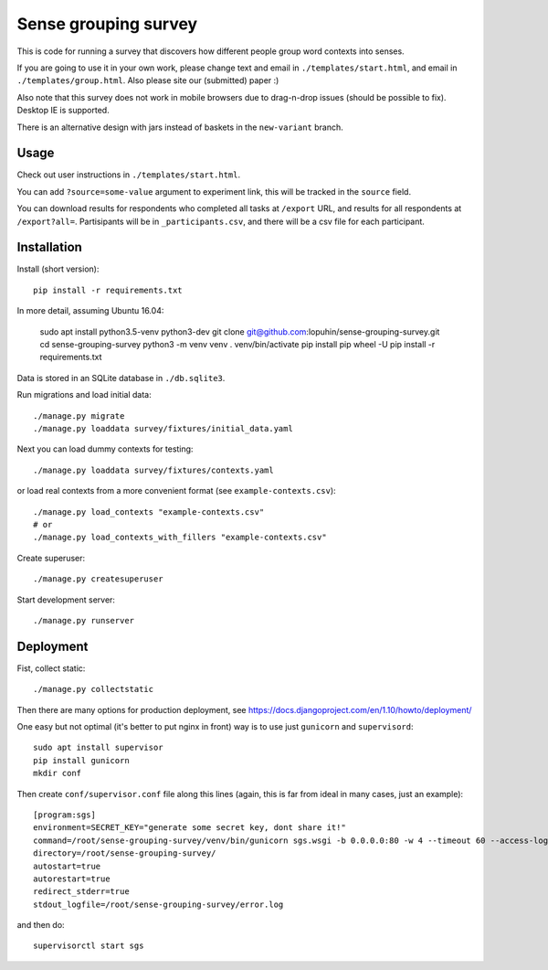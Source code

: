 Sense grouping survey
=====================

This is code for running a survey that discovers how different people group
word contexts into senses.

If you are going to use it in your own work, please change text and email in
``./templates/start.html``, and email in ``./templates/group.html``.
Also please site our (submitted) paper :)

Also note that this survey does not work in mobile browsers
due to drag-n-drop issues (should be possible to fix). Desktop IE is supported.

There is an alternative design with jars instead of baskets
in the ``new-variant`` branch.


Usage
-----

Check out user instructions in ``./templates/start.html``.

You can add ``?source=some-value`` argument to experiment link, this will
be tracked in the ``source`` field.

You can download results for respondents who completed all tasks
at ``/export`` URL, and results for all respondents at ``/export?all=``.
Partisipants will be in ``_participants.csv``, and there will be a csv file
for each participant.


Installation
------------

Install (short version)::

    pip install -r requirements.txt

In more detail, assuming Ubuntu 16.04:

    sudo apt install python3.5-venv python3-dev
    git clone git@github.com:lopuhin/sense-grouping-survey.git
    cd sense-grouping-survey
    python3 -m venv venv
    . venv/bin/activate
    pip install pip wheel -U
    pip install -r requirements.txt

Data is stored in an SQLite database in ``./db.sqlite3``.

Run migrations and load initial data::

    ./manage.py migrate
    ./manage.py loaddata survey/fixtures/initial_data.yaml

Next you can load dummy contexts for testing::

    ./manage.py loaddata survey/fixtures/contexts.yaml

or load real contexts from a more convenient format
(see ``example-contexts.csv``)::

    ./manage.py load_contexts "example-contexts.csv"
    # or
    ./manage.py load_contexts_with_fillers "example-contexts.csv"

Create superuser::

    ./manage.py createsuperuser

Start development server::

    ./manage.py runserver


Deployment
----------

Fist, collect static::

    ./manage.py collectstatic

Then there are many options for production deployment, see
https://docs.djangoproject.com/en/1.10/howto/deployment/

One easy but not optimal (it's better to put nginx in front)
way is to use just ``gunicorn`` and ``supervisord``::

    sudo apt install supervisor
    pip install gunicorn
    mkdir conf

Then create ``conf/supervisor.conf`` file along this lines
(again, this is far from ideal in many cases, just an example)::

    [program:sgs]
    environment=SECRET_KEY="generate some secret key, dont share it!"
    command=/root/sense-grouping-survey/venv/bin/gunicorn sgs.wsgi -b 0.0.0.0:80 -w 4 --timeout 60 --access-logfile=/root/sense-grouping-survey/access.log --access-logformat '%%(h)s %%(l)s %%(u)s %%(t)s "%%(r)s" %%(s)s %%(b)s "%%(f)s" "%%(a)s" %%(f)s'
    directory=/root/sense-grouping-survey/
    autostart=true
    autorestart=true
    redirect_stderr=true
    stdout_logfile=/root/sense-grouping-survey/error.log

and then do::

    supervisorctl start sgs


